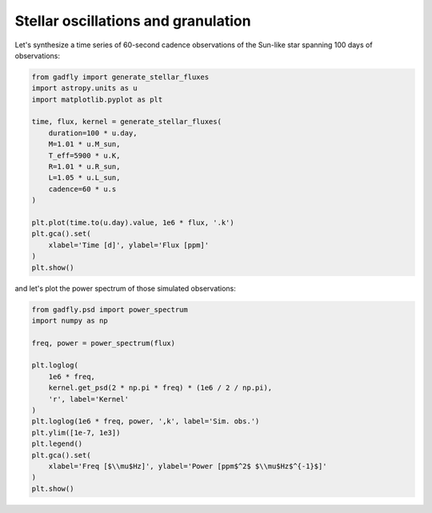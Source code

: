 ====================================
Stellar oscillations and granulation
====================================

Let's synthesize a time series of 60-second cadence observations of the
Sun-like star spanning 100 days of observations:

.. code-block:: python

    from gadfly import generate_stellar_fluxes
    import astropy.units as u
    import matplotlib.pyplot as plt

    time, flux, kernel = generate_stellar_fluxes(
        duration=100 * u.day,
        M=1.01 * u.M_sun,
        T_eff=5900 * u.K,
        R=1.01 * u.R_sun,
        L=1.05 * u.L_sun,
        cadence=60 * u.s
    )

    plt.plot(time.to(u.day).value, 1e6 * flux, '.k')
    plt.gca().set(
        xlabel='Time [d]', ylabel='Flux [ppm]'
    )
    plt.show()


.. plot::

    from gadfly import generate_stellar_fluxes
    import astropy.units as u
    import matplotlib.pyplot as plt
    import numpy as np

    time, flux, kernel = generate_stellar_fluxes(
        duration=100 * u.day,
        M=1.01 * u.M_sun,
        T_eff=5900 * u.K,
        R=1.01 * u.R_sun,
        L=1.05 * u.L_sun,
        cadence=60 * u.s
    )

    plt.plot(time.to(u.day).value, 1e6 * flux, '.k')
    plt.gca().set(
        xlabel='Time [d]', ylabel='Flux [ppm]'
    )
    plt.show()


and let's plot the power spectrum of those simulated observations:

.. code-block:: python

    from gadfly.psd import power_spectrum
    import numpy as np

    freq, power = power_spectrum(flux)

    plt.loglog(
        1e6 * freq,
        kernel.get_psd(2 * np.pi * freq) * (1e6 / 2 / np.pi),
        'r', label='Kernel'
    )
    plt.loglog(1e6 * freq, power, ',k', label='Sim. obs.')
    plt.ylim([1e-7, 1e3])
    plt.legend()
    plt.gca().set(
        xlabel='Freq [$\\mu$Hz]', ylabel='Power [ppm$^2$ $\\mu$Hz$^{-1}$]'
    )
    plt.show()

.. plot::

    from gadfly import generate_stellar_fluxes
    import astropy.units as u
    import matplotlib.pyplot as plt
    import numpy as np

    time, flux, kernel = generate_stellar_fluxes(
        duration=100 * u.day,
        M=1.01 * u.M_sun,
        T_eff=5900 * u.K,
        R=1.01 * u.R_sun,
        L=1.05 * u.L_sun,
        cadence=60 * u.s
    )

    from gadfly.psd import power_spectrum
    import matplotlib.pyplot as plt

    freq, power = power_spectrum(flux)

    plt.loglog(
        1e6 * freq,
        kernel.get_psd(2 * np.pi * freq) * (1e6 / 2 / np.pi),
        'r', label='Kernel'
    )
    plt.loglog(1e6 * freq, power, ',k', label='Sim. obs.')
    plt.ylim([1e-7, 1e3])
    plt.legend()
    plt.gca().set(
        xlabel='Freq [$\\mu$Hz]', ylabel='Power [ppm$^2$ $\\mu$Hz$^{-1}$]'
    )
    plt.show()

